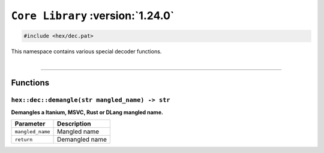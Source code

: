 ``Core Library`` :version:`1.24.0`
==================================

.. code-block:: hexpat

    #include <hex/dec.pat>

| This namespace contains various special decoder functions.
|

------------------------

Functions
---------

``hex::dec::demangle(str mangled_name) -> str``
^^^^^^^^^^^^^^^^^^^^^^^^^^^^^^^^^^^^^^^^^^^^^^^

**Demangles a Itanium, MSVC, Rust or DLang mangled name.**

.. table::
    :align: left

    ================ ==============================================================
    Parameter        Description
    ================ ==============================================================
    ``mangled_name`` Mangled name
    ``return``       Demangled name
    ================ ==============================================================